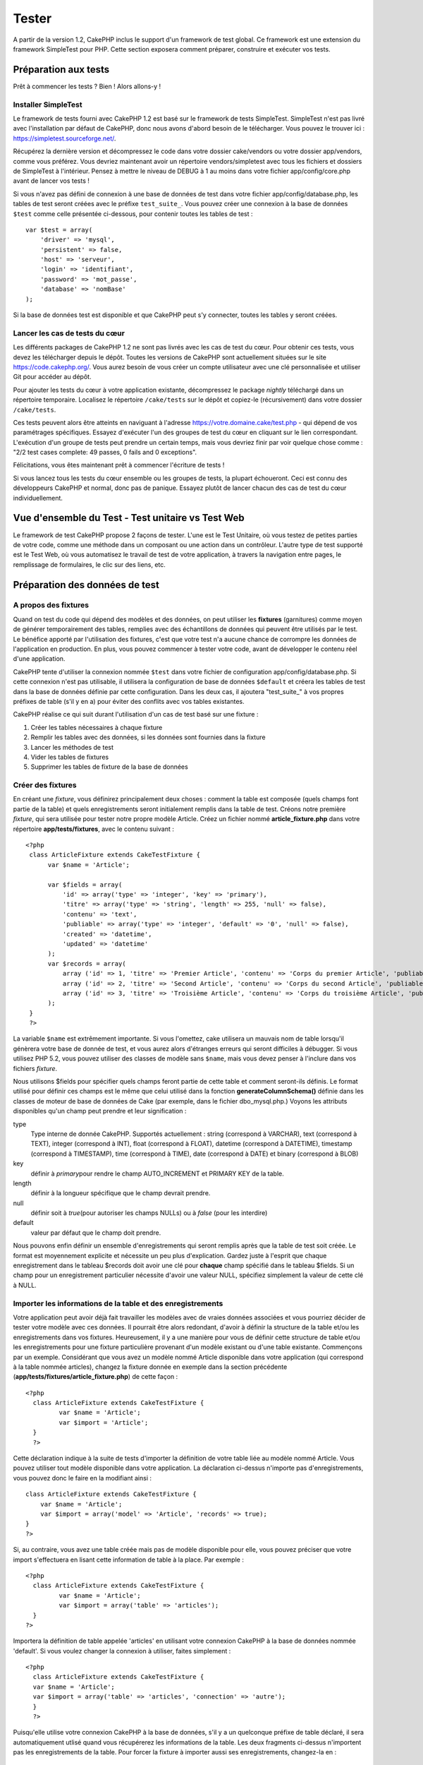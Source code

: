 Tester
######

A partir de la version 1.2, CakePHP inclus le support d'un framework de
test global. Ce framework est une extension du framework SimpleTest pour
PHP. Cette section exposera comment préparer, construire et exécuter vos
tests.

Préparation aux tests
=====================

Prêt à commencer les tests ? Bien ! Alors allons-y !

Installer SimpleTest
--------------------

Le framework de tests fourni avec CakePHP 1.2 est basé sur le framework
de tests SimpleTest. SimpleTest n'est pas livré avec l'installation par
défaut de CakePHP, donc nous avons d'abord besoin de le télécharger.
Vous pouvez le trouver ici :
`https://simpletest.sourceforge.net/ <https://simpletest.sourceforge.net/>`_.

Récupérez la dernière version et décompressez le code dans votre dossier
cake/vendors ou votre dossier app/vendors, comme vous préférez. Vous
devriez maintenant avoir un répertoire vendors/simpletest avec tous les
fichiers et dossiers de SimpleTest à l'intérieur. Pensez à mettre le
niveau de DEBUG à 1 au moins dans votre fichier app/config/core.php
avant de lancer vos tests !

Si vous n'avez pas défini de connexion à une base de données de test
dans votre fichier app/config/database.php, les tables de test seront
créées avec le préfixe ``test_suite_``. Vous pouvez créer une connexion
à la base de données ``$test`` comme celle présentée ci-dessous, pour
contenir toutes les tables de test :

::

        var $test = array(
            'driver' => 'mysql',
            'persistent' => false,
            'host' => 'serveur',
            'login' => 'identifiant',
            'password' => 'mot_passe',
            'database' => 'nomBase'
        );

Si la base de données test est disponible et que CakePHP peut s'y
connecter, toutes les tables y seront créées.

Lancer les cas de tests du cœur
-------------------------------

Les différents packages de CakePHP 1.2 ne sont pas livrés avec les cas
de test du cœur. Pour obtenir ces tests, vous devez les télécharger
depuis le dépôt. Toutes les versions de CakePHP sont actuellement
situées sur le site
`https://code.cakephp.org/ <https://code.cakephp.org/>`_. Vous aurez
besoin de vous créer un compte utilisateur avec une clé personnalisée et
utiliser Git pour accéder au dépôt.

Pour ajouter les tests du cœur à votre application existante,
décompressez le package *nightly* téléchargé dans un répertoire
temporaire. Localisez le répertoire ``/cake/tests`` sur le dépôt et
copiez-le (récursivement) dans votre dossier ``/cake/tests``.

Ces tests peuvent alors être atteints en naviguant à l'adresse
https://votre.domaine.cake/test.php - qui dépend de vos paramétrages
spécifiques. Essayez d'exécuter l'un des groupes de test du cœur en
cliquant sur le lien correspondant. L'exécution d'un groupe de tests
peut prendre un certain temps, mais vous devriez finir par voir quelque
chose comme : "2/2 test cases complete: 49 passes, 0 fails and 0
exceptions".

Félicitations, vous êtes maintenant prêt à commencer l'écriture de tests
!

Si vous lancez tous les tests du cœur ensemble ou les groupes de tests,
la plupart échoueront. Ceci est connu des développeurs CakePHP et
normal, donc pas de panique. Essayez plutôt de lancer chacun des cas de
test du cœur individuellement.

Vue d'ensemble du Test - Test unitaire vs Test Web
==================================================

Le framework de test CakePHP propose 2 façons de tester. L'une est le
Test Unitaire, où vous testez de petites parties de votre code, comme
une méthode dans un composant ou une action dans un contrôleur. L'autre
type de test supporté est le Test Web, où vous automatisez le travail de
test de votre application, à travers la navigation entre pages, le
remplissage de formulaires, le clic sur des liens, etc.

Préparation des données de test
===============================

A propos des fixtures
---------------------

Quand on test du code qui dépend des modèles et des données, on peut
utiliser les **fixtures** (garnitures) comme moyen de générer
temporairement des tables, remplies avec des échantillons de données qui
peuvent être utilisés par le test. Le bénéfice apporté par l'utilisation
des fixtures, c'est que votre test n'a aucune chance de corrompre les
données de l'application en production. En plus, vous pouvez commencer à
tester votre code, avant de développer le contenu réel d'une
application.

CakePHP tente d'utiliser la connexion nommée ``$test`` dans votre
fichier de configuration app/config/database.php. Si cette connexion
n'est pas utilisable, il utilisera la configuration de base de données
``$default`` et créera les tables de test dans la base de données
définie par cette configuration. Dans les deux cas, il ajoutera
"test\_suite\_" à vos propres préfixes de table (s'il y en a) pour
éviter des conflits avec vos tables existantes.

CakePHP réalise ce qui suit durant l'utilisation d'un cas de test basé
sur une fixture :

#. Créer les tables nécessaires à chaque fixture
#. Remplir les tables avec des données, si les données sont fournies
   dans la fixture
#. Lancer les méthodes de test
#. Vider les tables de fixtures
#. Supprimer les tables de fixture de la base de données

Créer des fixtures
------------------

En créant une *fixture*, vous définirez principalement deux choses :
comment la table est composée (quels champs font partie de la table) et
quels enregistrements seront initialement remplis dans la table de test.
Créons notre première *fixture*, qui sera utilisée pour tester notre
propre modèle Article. Créez un fichier nommé **article\_fixture.php**
dans votre répertoire **app/tests/fixtures**, avec le contenu suivant :

::

    <?php  
     class ArticleFixture extends CakeTestFixture { 
          var $name = 'Article'; 
           
          var $fields = array( 
              'id' => array('type' => 'integer', 'key' => 'primary'), 
              'titre' => array('type' => 'string', 'length' => 255, 'null' => false), 
              'contenu' => 'text', 
              'publiable' => array('type' => 'integer', 'default' => '0', 'null' => false), 
              'created' => 'datetime', 
              'updated' => 'datetime' 
          ); 
          var $records = array( 
              array ('id' => 1, 'titre' => 'Premier Article', 'contenu' => 'Corps du premier Article', 'publiable' => '1', 'created' => '2007-03-18 10:39:23', 'updated' => '2007-03-18 10:41:31'), 
              array ('id' => 2, 'titre' => 'Second Article', 'contenu' => 'Corps du second Article', 'publiable' => '1', 'created' => '2007-03-18 10:41:23', 'updated' => '2007-03-18 10:43:31'), 
              array ('id' => 3, 'titre' => 'Troisième Article', 'contenu' => 'Corps du troisième Article', 'publiable' => '1', 'created' => '2007-03-18 10:43:23', 'updated' => '2007-03-18 10:45:31'), 
          ); 
     } 
     ?> 

La variable ``$name`` est extrêmement importante. Si vous l'omettez,
cake utilisera un mauvais nom de table lorsqu'il génèrera votre base de
donnée de test, et vous aurez alors d'étranges erreurs qui seront
difficiles à débugger. Si vous utilisez PHP 5.2, vous pouvez utiliser
des classes de modèle sans ``$name``, mais vous devez penser à l'inclure
dans vos fichiers *fixture*.

Nous utilisons $fields pour spécifier quels champs feront partie de
cette table et comment seront-ils définis. Le format utilisé pour
définir ces champs est le même que celui utilisé dans la fonction
**generateColumnSchema()** définie dans les classes de moteur de base de
données de Cake (par exemple, dans le fichier dbo\_mysql.php.) Voyons
les attributs disponibles qu'un champ peut prendre et leur signification
:

type
    Type interne de donnée CakePHP. Supportés actuellement : string
    (correspond à VARCHAR), text (correspond à TEXT), integer
    (correspond à INT), float (correspond à FLOAT), datetime (correspond
    à DATETIME), timestamp (correspond à TIMESTAMP), time (correspond à
    TIME), date (correspond à DATE) et binary (correspond à BLOB)
key
    définir à *primary*\ pour rendre le champ AUTO\_INCREMENT et PRIMARY
    KEY de la table.
length
    définir à la longueur spécifique que le champ devrait prendre.
null
    définir soit à *true*\ (pour autoriser les champs NULLs) ou à
    *false* (pour les interdire)
default
    valeur par défaut que le champ doit prendre.

Nous pouvons enfin définir un ensemble d'enregistrements qui seront
remplis après que la table de test soit créée. Le format est moyennement
explicite et nécessite un peu plus d'explication. Gardez juste à
l'esprit que chaque enregistrement dans le tableau $records doit avoir
une clé pour **chaque** champ spécifié dans le tableau $fields. Si un
champ pour un enregistrement particulier nécessite d'avoir une valeur
NULL, spécifiez simplement la valeur de cette clé à NULL.

Importer les informations de la table et des enregistrements
------------------------------------------------------------

Votre application peut avoir déjà fait travailler les modèles avec de
vraies données associées et vous pourriez décider de tester votre modèle
avec ces données. Il pourrait être alors redondant, d'avoir à définir la
structure de la table et/ou les enregistrements dans vos fixtures.
Heureusement, il y a une manière pour vous de définir cette structure de
table et/ou les enregistrements pour une fixture particulière provenant
d'un modèle existant ou d'une table existante.
Commençons par un exemple. Considérant que vous avez un modèle nommé
Article disponible dans votre application (qui correspond à la table
nommée articles), changez la fixture donnée en exemple dans la section
précédente (**app/tests/fixtures/article\_fixture.php**) de cette façon
:

::

     <?php  
       class ArticleFixture extends CakeTestFixture { 
              var $name = 'Article'; 
              var $import = 'Article'; 
       } 
       ?> 
     

Cette déclaration indique à la suite de tests d'importer la définition
de votre table liée au modèle nommé Article. Vous pouvez utiliser tout
modèle disponible dans votre application. La déclaration ci-dessus
n'importe pas d'enregistrements, vous pouvez donc le faire en la
modifiant ainsi :

::

    class ArticleFixture extends CakeTestFixture {
        var $name = 'Article';
        var $import = array('model' => 'Article', 'records' => true);  
    }
    ?> 

Si, au contraire, vous avez une table créée mais pas de modèle
disponible pour elle, vous pouvez préciser que votre import s'effectuera
en lisant cette information de table à la place. Par exemple :

::

     <?php  
       class ArticleFixture extends CakeTestFixture { 
              var $name = 'Article'; 
              var $import = array('table' => 'articles'); 
       } 
     ?> 

Importera la définition de table appelée 'articles' en utilisant votre
connexion CakePHP à la base de données nommée 'default'. Si vous voulez
changer la connexion à utiliser, faites simplement :

::

     <?php  
       class ArticleFixture extends CakeTestFixture { 
       var $name = 'Article'; 
       var $import = array('table' => 'articles', 'connection' => 'autre'); 
       } 
       ?> 

Puisqu'elle utilise votre connexion CakePHP à la base de données, s'il y
a un quelconque préfixe de table déclaré, il sera automatiquement utlisé
quand vous récupérerez les informations de la table. Les deux fragments
ci-dessus n'importent pas les enregistrements de la table. Pour forcer
la fixture à importer aussi ses enregistrements, changez-la en :

::

     <?php  
       class ArticleFixture extends CakeTestFixture { 
              var $name = 'Article'; 
              var $import = array('table' => 'articles', 'records' => true); 
       } 
     ?> 

Vous pouvez naturellement importer votre structure de table depuis une
table/un modèle existant, mais avoir défini vos enregistrements
directement dans la fixture, comme ce fut montré dans la section
précédente. Par exemple :

::

     <?php  
       class ArticleFixture extends CakeTestFixture { 
              var $name = 'Article'; 
              var $import = 'Article'; 
               
              var $records = array( 
                  array ('id' => 1, 'titre' => 'Premier Article', 'contenu' => 'Corps du premier Article', 'publiable' => '1', 'created' => '2007-03-18 10:39:23', 'updated' => '2007-03-18 10:41:31'), 
                  array ('id' => 2, 'titre' => 'Second Article', 'contenu' => 'Corps du second Article', 'publiable' => '1', 'created' => '2007-03-18 10:41:23', 'updated' => '2007-03-18 10:43:31'), 
                  array ('id' => 3, 'titre' => 'Troisième Article', 'contenu' => 'Corps du troisième Article', 'publiable' => '1', 'created' => '2007-03-18 10:43:23', 'updated' => '2007-03-18 10:45:31'), 
              ); 
       } 
     ?> 

Créer des tests
===============

D'abord, revoyons un certain nombre de règles ou directives concernant
les tests :

#. Les fichiers PHP contenant des tests devraient être dans votre
   dossier : **app/tests/cases/[un\_dossier]**.
#. Les noms de ces fichiers devraient se terminer en **.test.php**
   plutôt que simplement .php.
#. Les classes contenant les tests devraient étendre **CakeTestCase** ou
   **CakeWebTestCase**.
#. Le nom de toute méthode contenant un test (par ex. contenant une
   assertion) devrait commencer par **test**, comme dans
   **testPublished()**.

Quand vous avez créé un cas de test, vous pouvez l'exécuter en naviguant
à l'adresse **https://votre.domaine.cake/dossier\_cake/test.php** (ceci
dépend de vos réglages spécifiques) et cliquer les cas de test de l'App,
puis cliquer le lien vers votre fichier spéficique.

CakeTestCase Méthodes Callback
------------------------------

Si vous voulez effectuer quelques opérations juste avant ou après un
CakeTestCase individuel, et/ou avant ou après le CakeTestCase entiern
les méthodes "callbacks" suivants sont disponibles :

**start()**
 Première méthode appelée dans un *test case*.

**end()**
 Dernière méthode appelée dans un *test case*.

**startCase()**
 Appelée avant le démarrage d'un *test case*.

**endCase()**
 Appelée après la fin d'un *test case*.

**before($methode)**
 Annonce le démarrage de la méthode "$methode" du *test case* en cours.

**after($methode)**
 Annonce la fin de la méthode "$methode" du *test case* en cours.

**startTest($methode)**
 Appelée juste avant le démarrage de la méthode "$methode" du *test
 case* en cours.

**endTest($methode)**
 Appelée juste après la fin de la méthode "$methode" du *test case* en
 cours.

Tester les modèles
==================

Créer un cas de test
--------------------

Disons que nous avons déjà notre modèle Article défini dans
app/models/article.php, lequel ressemble à ceci :

::

     <?php  
       class Article extends AppModel { 
              var $name = 'Article'; 
               
              function publiable($champs = null) { 
                  $conditions = array( 
                      $this->name . '.publiable' => 1 
                  ); 
                   
                  return $this->find('all',array(
                      'conditions'=>$conditions,
                      'fields'=>$champs 
                    )); 
              } 
       
       } 
     ?> 

Nous voulons maintenant définir un test qui utilisera cette définition
de modèle, mais à travers des *fixtures*, pour tester quelques
fonctionnalités du modèle. La suite de test CakePHP charge un tout petit
ensemble de fichiers (pour garder les tests isolés), ainsi nous
commençons par charger notre modèle parent (dans ce cas le modèle
Article que nous avons déjà défini), puis par informer la suite de test
que nous voulons tester ce modèle, en précisant quelle configuration de
bases de données elle devrait utiliser. La suite de test CakePHP fournit
une configuration de BDD nommée **test\_suite** qui est utilisée pour
tous les modèles reliés aux *fixtures*. Définir $useDbConfig pour cette
configuration indiquera à CakePHP que ce modèle utilise la connexion à
la base de données de la suite de test.

Les modèles CakePHP utiliseront seulement la configuration de BDD
test\_suite s'ils sont reliés à des *fixtures* dans votre cas de test!

Puisque nous voulons également réutiliser tout le code existant de notre
modèle, nous allons créer un test de modèle qui étendra Article et
définir $useDbConfig et $name judicieusement. Créons maintenant un
fichier nommé **article.test.php** dans votre répertoire
**app/tests/cases/models**, avec le contenu suivant :

::

     <?php  
       App::import('Model','Article'); 

       
       class ArticleTestCase extends CakeTestCase { 
              var $fixtures = array( 'app.article' ); 
       } 
     ?> 

Nous avons créé le cas de test ArticleTestCase. Dans la variable
**$fixtures** nous définissons un ensemble de *fixtures* que nous
utiliserons.

Si votre modèle est associé avec d'autres modèles, vous devrez inclure
TOUTES les *fixtures* pour chaque modèle associé, même si vous ne les
utilisez pas. Par exemple : A hasMany B hasMany C hasMany D. Dans
ATestCase vous devrez inclure les *fixtures* pour a, b, c et d.

Créer une méthode de test
-------------------------

Ajoutons maintenant une méthode pour tester la fonction publiable() du
modèle Article. Editer le fichier
**app/tests/cases/models/article.test.php** afin qu'il ressemble
désormais à ceci :

::

      <?php
        App::import('Model','Article');
        
        class ArticleTestCase extends CakeTestCase {
            var $fixtures = array( 'app.article' );
        
            function testPubliable() {
                $this->Article =& ClassRegistry::init('Article');
        
                $resultat = $this->Article->publiable(array('id', 'titre'));
                $attendus = array(
                    array('Article' => array( 'id' => 1, 'titre' => 'Premier Article' )),
                    array('Article' => array( 'id' => 2, 'titre' => 'Second Article' )),
                    array('Article' => array( 'id' => 3, 'titre' => 'Troisième Article' )),
                );
        
                $this->assertEqual($resultat, $attendus);
            }
        }
        ?>    

Vous pouvez voir que nous avons ajouté une méthode appelée
**testPubliable()**. Nous commençons par créer une instance de notre
*fixture* basée sur le modèle **Article**, puis nous lançons notre
méthode **publiable()**. Dans **$attendus**, nous définissons ce que
nous estimons comme devant être le résultat correct (ce que nous savons,
puisque nous avons défini quels enregistrements sont initialement
remplis dans la table article). Nous vérifions que le résultat est égal
à notre prévision, en utilisant la méthode **assertEqual**. Voyez la
section Créer des Tests pour plus d'information sur la manière de lancer
le test.

Tester les contrôleurs
======================

Créer un cas de test
--------------------

Imaginons que vous ayez un contrôleur typique articles, avec son modèle
correspondant et qui ressemble à ceci :

::

    <?php 
    class ArticlesController extends AppController { 
       var $name = 'Articles'; 
       var $helpers = array('Ajax', 'Form', 'Html'); 
       
       function index($short = null) { 
         if (!empty($this->data)) { 
           $this->Article->save($this->data); 
         } 
         if (!empty($short)) { 
           $resultat = $this->Article->findAll(null, array('id', 'titre'));
         } else { 
           $resultat = $this->Article->findAll(); 
         } 
     
         if (isset($this->params['requested'])) { 
           return $resultat; 
         } 
     
         $this->set('titre', 'Articles'); 
         $this->set('articles', $resultat); 
       } 
    } 
    ?>

Créez un fichier nommé articles\_controller.test.php dans votre
répertoire app/tests/cases/controllers et mettez-y ce qui suit :

::

    <?php 
    class ArticlesControllerTest extends CakeTestCase { 
       function startCase() { 
         echo '<h1>Démarrage du Cas de Test</h1>'; 
       } 
       function endCase() { 
         echo '<h1>Fin du Cas de Test</h1>'; 
       } 
       function startTest($methode) { 
         echo '<h3>Début de la méthode ' . $methode . '</h3>'; 
       } 
       function endTest($methode) { 
         echo '<hr />'; 
       } 
       function testIndex() { 
         $resultat = $this->testAction('/articles/index'); 
         debug($resultat); 
       } 
       function testIndexShort() { 
         $resultat = $this->testAction('/articles/index/short'); 
         debug($resultat); 
       } 
       function testIndexShortGetRenderedHtml() { 
         $resultat = $this->testAction('/articles/index/short', array('return' => 'render')); 
         debug(htmlentities($resultat)); 
       } 
       function testIndexShortGetViewVars() { 
         $resultat = $this->testAction('/articles/index/short', array('return' => 'vars')); 
         debug($resultat); 
       } 
       function testIndexFixturized() { 
         $resultat = $this->testAction('/articles/index/short', array('fixturize' => true)); 
         debug($resultat); 
       } 
       function testIndexPostFixturized() { 
         $data = array('Article' => array('user_id' => 1, 'publiable' => 1, 'slug'=>'nouvel-article', 'titre' => 'Nouvel Article', 'contenu' => 'Nouveau Contenu')); 
         $resultat = $this->testAction('/articles/index', array('fixturize' => true, 'data' => $data, 'method' => 'post')); 
         debug($resultat); 
       } 
    } 
    ?> 

La méthode testAction
---------------------

La chose nouvelle ici, c'est la méthode **testAction**. Le premier
argument de cette méthode est l'url Cake de l'action du contrôleur à
tester, comme dans '/articles/index/short'.

Le second argument est un tableau de paramètres, composé de :

return
    Définir à la valeur que vous voulez retourner.
     Les valeurs possibles sont :

    -  'vars' - Vous obtenez les variables de la vue disponible après
       l'éxécution de l'action
    -  'view' - Vous obtenez la vue générée, sans le layout
    -  'contents' - Vous obtenez la vue HTML complète, incluant le
       layout
    -  'result' - Vous obtenez la valeur retournée quand l'action
       utilise $this->params['requested'].

    Par défault c'est 'result'.
fixturize
    Définir à vrai si vous voulez que vos modèles soient auto-fixturisés
    (ainsi les tables de votre application seront copiées, avec leurs
    enregistrements, pour les tester sans affecter votre application
    réelle en cas de modification des données). Si vous définissez
    'fixturize' comme un tableau de modèles, alors seuls ces modèles
    seront auto-fixturisés, tandis que les autres conserveront leurs
    vraies tables. Si vous souhaitez utiliser vos fichiers de fixture
    avec testAction(), n'utilisez pas fixturize, mais plutôt les
    fixtures comme vous l'auriez fait normalement.
method
    définir à 'post' ou 'get' si vous voulez passez des données au
    contrôleur
data
    les données à passer. A définir comme un tableau associatif composé
    de champs => valeur. Jetez un oeil à
    ``function testIndexPostFixturized()`` dans le cas de test plus
    haut, pour voir comment nous émulons le postage des données d'un
    formulaire, lors de la soumission d'un nouvel article.

Pièges
------

Si vous utilisez testAction pour tester une méthode de l'un de vos
contrôleurs qui fait une redirection, votre test se terminera
immédiatement, sans retourner aucun résultat.
Voyez
`https://trac.cakephp.org/ticket/4154 <https://trac.cakephp.org/ticket/4154>`_
pour une possible correction.

Tester les Assistants
=====================

Puisqu'un pourcentage respectable de la logique réside dans les classes
Assistant (*Helper*), il est important de s'assurer que ces classes sont
couvertes par les cas de test.

Le test d'Assistant est un brin similaire à l'approche utilisée pour les
Composants. Supposez que nous ayons un assistant appelé
InterpreteurDeMonnaieHelper situé dans
``app/views/helpers/interpreteur_de_monnaie_helper.php`` accompagné de
son fichier de cas de test situé dans
``app/tests/cases/helpers/interpreteur_de_monnaie_helper.test.php``

Créer un test d'Assistant, 1ère partie
--------------------------------------

Pour commencer, nous définirons les responsabilités de notre assistant
DevisesFormateurHelper. En gros, il aura deux méthodes, juste pour les
besoins de la démonstration :

function dollar($montant)

Cette fonction recevra le montant à formater. Celui-ci prendra 2
décimales, avec les espaces manquants remplis par des zéros et le
préfixe 'USD' ajouté.

function euro($montant)

Cette fonction fera la même chose que dollar() mais préfixera le montant
retourné avec 'EUR'. Juste pour rendre le tout un peu plus complexe,
nous allons aussi entourer le résultat par des balises span :

::

    <span class="euro"></span> 

Créons d'abord les tests :

::

    <?php

    //Importe l'assistant à tester.
    //Si l'assistant testé doit utiliser d'autres assistants, comme Html, 
    //ils devront être importés dans cette ligne et instanciés dans startTest().
    App::import('Helper', 'DevisesFormateur');

    class DevisesFormateurTest extends CakeTestCase {
        private $devisesFormateur = null;

        //Ici nous instancions notre assistant et tous les autres dont nous avons besoin.
        public function startTest() {
            $this->devisesFormateur = new DevisesFormateurHelper();
        }

        //test de la fonction dollar().
        public function testDollar() {
            $this->assertEqual('USD 5,30', $this->devisesFormateur->dollar(5,30));
            //On devrait toujours avoir deux chiffres après la virgule.
            $this->assertEqual('USD 1,00', $this->devisesFormateur->dollar(1));
            $this->assertEqual('USD 2,05', $this->devisesFormateur->dollar(2,05));
            //Test du séparateur de milliers
            $this->assertEqual('USD 12 000,70', $this->devisesFormateur->dollar(12 000,70));
        }
    }

Ici, nous appelons ``dollar()`` avec différents paramètres et nous
demandons à la suite de test de vérifier si les valeurs retournées sont
égales à ce qui est attendu.

Exécuter le test maintenant provoquera des erreurs (parce que
DevisesFormateurHelper n'existe même pas) montrant que nous avons 3
échecs.

Une fois que nous savons ce que notre méthode devrait faire, nous
pouvons écrire la méthode elle-même :

::

    <?php
    class DevisesFormateurHelper extends AppHelper {
        public function dollar($montant) {
            return 'USD ' . number_format($montant, 2, ',', ' ');
        }
    }

Ici nous définissons le nombre de décimales à 2, le séparateur de
décimale à la virgule, le séparateur des milliers à l'espace et le
préfixe du nombre formaté à la chaîne 'USD'.

Enregistrez çà dans app/views/helpers/devises\_formateur.php et exécutez
le test. Vous devriez voir une barre verte et un message indiquant 4
passes.

Tester les composants
=====================

Considérons que nous voulions tester un composant appelé
TransporteurComponent, qui utilise un modèle appelé Transporteur pour
fournir des fonctionnalités aux autres contrôleurs. Nous utiliserons
quatre fichiers :

-  Un composant appelé Transporteur situé dans
   **app/controllers/components/transporteur.php**
-  Un modèle appelé Transporteur situé dans
   **app/models/transporteur.php**
-  Une fixture appelée TransporteurTestFixture située dans
   **app/tests/fixtures/transporteur\_fixture.php**
-  Le code du test situé dans **app/tests/cases/transporteur.test.php**

Initialiser le composant
------------------------

Puisque `CakePHP déconseille d'importer les modèles directement dans les
composants </fr/view/62/composants>`_, nous avons besoin d'un contrôleur
pour accéder aux données dans le modèle.

Si la fonction startup() du composant ressemble à ceci :

::

    public function startup(&$controller){ 
              $this->Transporteur = $controller->Transporteur;  
     }

alors nous pouvons simplement définir une fausse classe vraiment toute
simple :

::

    class FauxTransporteurController {} 

et lui assigner des valeurs comme çà :

::

    $this->TransporteurComponentTest = new TransporteurComponent(); 
    $controller = new FauxTransporteurController(); 
    $controller->Transporteur = new TransporteurTest(); 
    $this->TransporteurComponentTest->startup(&$controller); 

Créer une méthode de test
-------------------------

Créez simplement une classe qui étende CakeTestCase et commencez à
écrire des tests !

::

    class TransporteurTestCase extends CakeTestCase {
        var $fixtures = array('transporteur');  
        function testGetTransporteur() { 
              $this->TransporteurComponentTest = new TransporteurComponent(); 
              $controller = new FauxTransporteurController(); 
              $controller->Transporteur = new TransporteurTest(); 
              $this->TransporteurComponentTest->startup(&$controller); 
       
              $resultat = $this->TransporteurComponentTest->getTransporteur("12345", "Suéde", "54321", "Suède"); 
              $this->assertEqual($resultat, 1, "SP est meilleur pour 1xxxx-5xxxx"); 
               
              $resultat = $this->TransporteurComponentTest->getTransporteur("41234", "Suéde", "44321", "Suède"); 
              $this->assertEqual($resultat, 2, "WSTS est meilleur pour 41xxx-44xxx"); 
       
              $resultat = $this->TransporteurComponentTest->getTransporteur("41001", "Suéde", "41870", "Suède"); 
              $this->assertEqual($resultat, 3, "GL est meilleur pour 410xx-419xx"); 
       
              $resultat = $this->TransporteurComponentTest->getTransporteur("12345", "Suéde", "54321", "Norvège"); 
              $this->assertEqual($resultat, 0, "Aucun ne peut desservir la Norvège");         
       }
    }
     

Test Web - Tester les vues
==========================

La plupart du temps, si ce n'est toujours, les projets CakePHP sont des
applications web. Tandis que les tests unitaires sont un excellent moyen
de tester de petites parties d'une fonctionnalité, vous pourriez aussi
vouloir tester la fonctionnalité à plus large échelle. La classe
**CakeWebTest**\ Case offre une bonne méthode pour réaliser ce test du
point de vue de l'utilisateur.

A propos de CakeWebTestCase
---------------------------

**CakeWebTestCase** est une extension directe du SimpleTest WebTestCase,
sans aucune autre fonctionnalité. Toutes les fonctionnalités trouvées
dans `SimpleTest, documentation pour le test
Web <https://simpletest.sourceforge.net/fr/web_tester_documentation.html>`_
est également disponible ici. Cela veut dire aussi, qu'aucune autre
fonctionnalité que celles de SimpleTest n'est disponible. Cela veut dire
que vous ne pouvez pas utiliser les fixtures et que **tous les cas de
test web réclamant des mises à jour/sauvegardes dans la base de données,
changeront de manière permanente les valeurs de votre base de données**.
Les résultats de test sont souvent basés sur les valeurs que contient la
base de données, donc s'assurer que la base contient des valeurs que
vous attendez fait partie de la procédure de test.

Créer un test
-------------

Pour être en conformité avec les autres conventions de test, vous
devriez créer vos tests de vue dans tests/cases/views. Vous pouvez, bien
sûr, mettre ces tests n'importe où, mais suivre les conventions chaque
fois que c'est possible est toujours une bonne idée. Créons le fichier
tests/cases/views/web\_complet.test.php

D'abord, lorsque vous voulez écrire des tests web, vous devez penser à
étendre **CakeWebTestCase** plutôt que CakeTestCase :

::

    class WebCompletTestCase extends CakeWebTestCase

Si vous avez besoin de faire quelques préparatifs avant que vous ne
commenciez le test, créez un constructeur :

::

    function WebCompletTestCase(){
      //Faire des trucs ici
    }

En écrivant les vrais cas de test, la première chose que vous devez
faire est d'obtenir quelque chose à regarder. Cela peut se faire en
réalisant une requête **get** ou **post**, en utilisant respectivement
**get()**\ ou **post()**. Ces deux méthodes prennent une url absolue
comme premier paramètre. Ceci peut être récupéré dynamiquement, si nous
supposons que le script de test est situé sous
https://votre.domaine/cake/folder/webroot/test.php, en tapant :

::

    $this->baseurl = current(split("webroot", $_SERVER['PHP_SELF']));

Vous pouvez alors faire des gets et des posts en utilisant les urls
Cake, comme ceci :

::

    $this->get($this->baseurl."/produits/index/");
    $this->post($this->baseurl."/client/login", $data);

Le second paramètre de la méthode post , **$data**, est un tableau
associatif contenant les données postées au format Cake :

::

    $data = array(
      "data[Client][mail]" => "utilisateur@utilisateur.com",
      "data[Client][mot_passe]" => "passeutilisateur");

Quand vous avez requêté la page, vous pouvez faire toutes sortes
d'actions dessus, en utilisant les méthodes standard de test web de
SimpleTest.

Parcourir une page
------------------

CakeWebTest vous donne aussi une option pour naviguer à travers votre
page, en cliquant les liens ou les images, en remplissant des
formulaires et en cliquant les boutons. Merci de vous référer à la
documentation SimpleTest pour plus d'information sur ce sujet.

Tester les plugins
==================

Les tests pour plugins sont créés dans leur propre répertoire, à
l'intérieur du dossier plugins.

::

    /app
         /plugins
             /pizza
                 /tests
                      /cases
                      /fixtures
                      /groups

Ils fonctionnent tout simplement comme des tests normaux, mais vous
devez penser à utiliser les conventions de nommage pour les plugins lors
de l'import des classes. Ceci est un exemple de cas de test pour le
modèle CommandePizza vu au chapitre plugins de ce manuel. Une différence
par rapport aux autres tests se trouve à la première ligne où
'Pizza.CommandePizza' est importée. Vous avez aussi besoin de préfixer
les fixtures de votre plugin avec '``plugin.nom_plugin``\ '.

::

    <?php 
    App::import('Model', 'Pizza.CommandePizza');

    class CommandePizzaCase extends CakeTestCase {

        // Fixtures du plugin situées dans /app/plugins/pizza/tests/fixtures/
        var $fixtures = array('plugin.pizza.commande_pizza');
        var $CommandePizzaTest;
        
        function testerQuelqueChose() {
            // ClassRegistry indique au modèle d'utiliser la connexion à la base de données de test
            $this->CommandePizzaTest =& ClassRegistry::init('CommandePizza');

            // effectuer quelque test utile ici
            $this->assertTrue(is_object($this->CommandePizzaTest));
        }
    }
    ?>

Si vous voulez utiliser les fixtures de plugin dans les tests de votre
application, vous pouvez les référencer en utilisant la syntaxe
'plugin.nomPlugin.nomFixture' dans le tableau $fixtures.

C'est tout ce qu'il y a à dire.

Divers
======

Customiser le reporter de test
------------------------------

Le reporter de test standard est **très** minimaliste. Si vous voulez
une sortie plus reluisante pour épater quelqu'un, ne vous inquiétez pas,
il est très simple à étendre en fait.
Le seul danger c'est que vous devez bidouiller le code du cœur de Cake,
plus particulièrement **/cake/tests/libs/cake\_reporter.php**.

Pour changer la sortie test, vous pouvez surcharger les méthodes
suivantes :

paintHeader()
    S'affiche avant le début du test.
paintPass()
    S'affiche chaque fois qu'un cas de test est réussi. Utilisez
    $this->getTestList() pour obtenir un tableau d'informations
    afférentes au test et $message pour obtenir le résultat du test.
    Pensez à appeler parent::paintPass($message).
paintFail()
    S'affiche chaque fois qu'un cas de test a échoué. Pensez à appeler
    parent::paintFail($message).
paintFooter()
    S'affiche quand le test est fini, i.e. quand tous les cas de tests
    ont été exécutées.

Si, quand paintPass et paintFail s'exécutent, vous voulez masquer la
sortie parente, entourez l'appel par des balises de commentaires HTML,
comme çà :

::

    echo "\n<!-- ";
    parent::paintFail($message);
    echo " -->\n";

Voici un exemple de configuration de **cake\_reporter.php** qui crée une
table pour présenter les résultats du test :

::

    <?php
     /**
     * CakePHP(tm) Tests <https://trac.cakephp.org/wiki/Developement/TestSuite>
     * Copyright 2005-2008, Cake Software Foundation, Inc.
     *                              1785 E. Sahara Avenue, Suite 490-204
     *                              Las Vegas, Nevada 89104
     *
     *  Licensed under The Open Group Test Suite License
     *  Redistributions of files must retain the above copyright notice.
     */
     class CakeHtmlReporter extends HtmlReporter {
     function CakeHtmlReporter($characterSet = 'UTF-8') {
     parent::HtmlReporter($characterSet);
     }
     
    function paintHeader($testName) {
      $this->sendNoCacheHeaders();
      $baseUrl = BASE;
      print "<h2>$testName</h2>\n";
      print "<table style=\"\"><th>Rés.</th><th>Cas de Test</th><th>Message</th>\n";
      flush();
     }

     function paintFooter($testName) {
       $colour = ($this->getFailCount() + $this->getExceptionCount() > 0 ? "red" : "green");
       print "</table>\n";
       print "<div style=\"";
       print "padding: 8px; margin-top: 1em; background-color: $colour; color: white;";
       print "\">";
       print $this->getTestCaseProgress() . "/" . $this->getTestCaseCount();
       print " cas de test terminés :\n";
       print "<strong>" . $this->getPassCount() . "</strong> réussites, ";
       print "<strong>" . $this->getFailCount() . "</strong> échecs et ";
       print "<strong>" . $this->getExceptionCount() . "</strong> exceptions.";
       print "</div>\n";
     }

     function paintPass($message) {
       parent::paintPass($message);
       echo "<tr>\n\t<td width=\"20\" style=\"border: dotted 1px; border-top: hidden; border-left: hidden;                  border-right: hidden\">\n";
       print "\t\t<span style=\"color: green;\">Réussi</span>: \n";
       echo "\t</td>\n\t<td width=\"40%\" style=\"border: dotted 1px; border-top: hidden; border-left: hidden; border-right: hidden\">\n";
       $breadcrumb = $this->getTestList();
       array_shift($breadcrumb);
       array_shift($breadcrumb);
       print implode("-&gt;", $breadcrumb);
       echo "\n\t</td>\n\t<td width=\"40%\" style=\"border: dotted 1px; border-top: hidden; border-left: hidden; border-right: hidden\">\n";
       $message = split('at \[', $message);
       print "-&gt;$message[0]<br />\n\n";
       echo "\n\t</td>\n</tr>\n\n";
     }
     
     function paintFail($message) {
       echo "\n<!-- ";
       parent::paintFail($message);
       echo " -->\n";
       echo "<tr>\n\t<td width=\"20\" style=\"border: dotted 1px; border-top: hidden; border-left: hidden; border-right: hidden\">\n";
       print "\t\t<span style=\"color: red;\">Raté</span>: \n";
       echo "\n\t</td>\n\t<td width=\"40%\" style=\"border: dotted 1px; border-top: hidden; border-left: hidden; border-right: hidden\">\n";
       $breadcrumb = $this->getTestList();
       print implode("-&gt;", $breadcrumb);
       echo "\n\t</td>\n\t<td width=\"40%\" style=\"border: dotted 1px; border-top: hidden; border-left: hidden; border-right: hidden\">\n";
       print "$message";
       echo "\n\t</td>\n</tr>\n\n";
     }
     
     function _getCss() {
       return parent::_getCss() . ' .pass { color: green; }';
     }
     
     }
     ?>

Grouper les tests
-----------------

Si vous voulez faire fonctionner plusieurs de vos tests en même temps,
vous pouvez essayer de créer un groupe de test. Créez un fichier dans
**/app/tests/groups/** et nommez-le de cette façon
**nom\_votre\_groupe\_test.group.php**. Dans ce fichier, créez une
classe qui étend **GroupTest** et importez les tests comme suit :

::

    <?php 
    class EssaiGroupTest extends GroupTest { 
      var $label = 'Essai'; 
      function essaiGroupTest() { 
        TestManager::addTestCasesFromDirectory($this, APP_TEST_CASES . DS . 'models'); 
      } 
    } 
    ?> 

Le code ci-dessus groupera tout les cas de tests trouvés dans le dossier
**/app/tests/cases/models/**. Pour ajouter un fichier individuel,
utilisez **TestManager::addTestFile**\ ($this, nom\_fichier).

Lancer les tests depuis la ligne de commande
============================================

Si vous avez installé simpletest, vous pouvez lancer vos tests depuis la
ligne de commande de votre application.

Depuis **app/**, exécutez :

::

    cake testsuite help

::

    Usage: 
        cake testsuite category test_type file
            - category - "app", "core" or name of a plugin
            - test_type - "case", "group" or "all"
            - test_file - file name with folder prefix and without the (test|group).php suffix

    Examples: 
            cake testsuite app all
            cake testsuite core all

            cake testsuite app case behaviors/debuggable
            cake testsuite app case models/my_model
            cake testsuite app case controllers/my_controller

            cake testsuite core case file
            cake testsuite core case router
            cake testsuite core case set

            cake testsuite app group mygroup
            cake testsuite core group acl
            cake testsuite core group socket

            cake testsuite bugs case models/bug
              // for the plugin 'bugs' and its test case 'models/bug'
            cake testsuite bugs group bug
              // for the plugin bugs and its test group 'bug'

    Code Coverage Analysis: 


    Append 'cov' to any of the above in order to enable code coverage analysis

Comme le suggère le menu help, vous serez en mesure de lancer tous vos
tests, une partie ou un seul cas de test depuis votre app, votre plugin
ou le cœur, simplement depuis la ligne de commande.

Si vous avez un modèle de test dans
**test/models/mon\_modele.test.php**, vous lancerez simplement ce cas de
test en exécutant :

::

    cake testsuite app models/mon_modele

